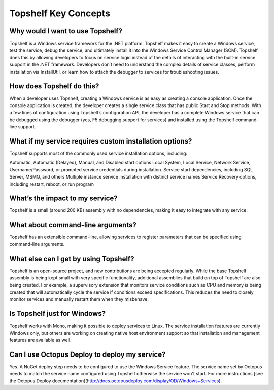 Topshelf Key Concepts
=====================

Why would I want to use Topshelf?
---------------------------------

Topshelf is a Windows service framework for the .NET platform. Topshelf makes it easy to create a Windows service, test the service, debug the service, and ultimately install it into the Windows Service Control Manager (SCM). Topshelf does this by allowing developers to focus on service logic instead of the details of interacting with the built-in service support in the .NET framework. Developers don’t need to understand the complex details of service classes, perform installation via InstallUtil, or learn how to attach the debugger to services for troubleshooting issues.

How does Topshelf do this?
--------------------------

When a developer uses Topshelf, creating a Windows service is as easy as creating a console application. Once the console application is created, the developer creates a single service class that has public Start and Stop methods. With a few lines of configuration using Topshelf’s configuration API, the developer has a complete Windows service that can be debugged using the debugger (yes, F5 debugging support for services) and installed using the Topshelf command-line support.

What if my service requires custom installation options?
---------------------------

Topshelf supports most of the commonly used service installation options, including:

Automatic, Automatic (Delayed), Manual, and Disabled start options
Local System, Local Service, Network Service, Username/Password, or prompted service credentials during installation.
Service start dependencies, including SQL Server, MSMQ, and others
Multiple instance service installation with distinct service names
Service Recovery options, including restart, reboot, or run program

What’s the impact to my service?
----------------------------

Topshelf is a small (around 200 KB) assembly with no dependencies, making it easy to integrate with any service.

What about command-line arguments?
----------------------------

Topshelf has an extensible command-line, allowing services to register parameters that can be specified using command-line arguments.

What else can I get by using Topshelf?
----------------------------

Topshelf is an open-source project, and new contributions are being accepted regularly. While the base Topshelf assembly is being kept small with very specific functionality, additional assemblies that build on top of Topshelf are also being created. For example, a supervisory extension that monitors service conditions such as CPU and memory is being created that will automatically cycle the service if conditions exceed specifications. This reduces the need to closely monitor services and manually restart them when they misbehave.

Is Topshelf just for Windows?
----------------------

Topshelf works with Mono, making it possible to deploy services to Linux. The service installation features are currently Windows only, but others are working on creating native host environment support so that installation and management features are available as well.

Can I use Octopus Deploy to deploy my service?
----------------------------------------------

Yes. A NuGet deploy step needs to be configured to use the Windows Service feature. The service name set by Octopus needs to match the service name configured using Topshelf otherwise the service won't start. For more instructions [see the Octopus Deploy documentation](http://docs.octopusdeploy.com/display/OD/Windows+Services).


